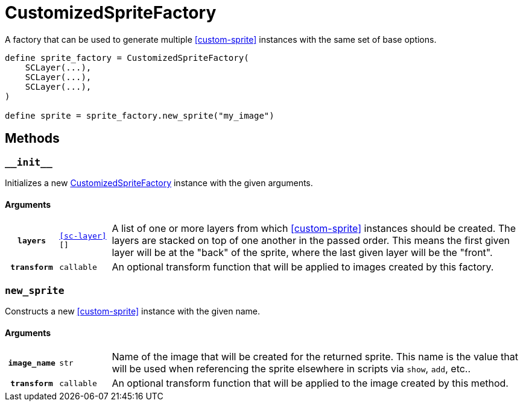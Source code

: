 [#custom-sprite-factory]
= CustomizedSpriteFactory

A factory that can be used to generate multiple <<custom-sprite>> instances with
the same set of base options.

[source, python]
----
define sprite_factory = CustomizedSpriteFactory(
    SCLayer(...),
    SCLayer(...),
    SCLayer(...),
)

define sprite = sprite_factory.new_sprite("my_image")
----

== Methods


=== `+__init__+`

Initializes a new <<custom-sprite-factory>> instance with the given arguments.

==== Arguments

[cols="1h,1m,8a"]
|===
| `layers`
| <<sc-layer>>[]
| A list of one or more layers from which <<custom-sprite>> instances should be
created.  The layers are stacked on top of one another in the passed order.
This means the first given layer will be at the "back" of the sprite, where the
last given layer will be the "front".

| `transform`
| callable
| An optional transform function that will be applied to images created by this
factory.
|===


=== `new_sprite`

Constructs a new <<custom-sprite>> instance with the given name.

==== Arguments

[cols="1h,1m,8a"]
|===
| `image_name`
| str
| Name of the image that will be created for the returned sprite.  This name is
the value that will be used when referencing the sprite elsewhere in scripts via
`show`, `add`, etc..

| `transform`
| callable
| An optional transform function that will be applied to the image created by
this method.
|===